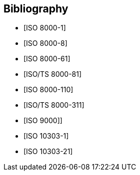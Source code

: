 

[bibliography]
== Bibliography

* [[[ISO_8000-1,ISO 8000-1]]]
* [[[ISO_8000-8, ISO 8000-8]]]
* [[[ISO_8000-61, ISO 8000-61]]]
* [[[ISO-TS_8000-81,ISO/TS 8000-81]]]
* [[[ISO_8000-110, ISO 8000-110]]]
* [[[ISO-TS_8000-311,ISO/TS 8000-311]]]
* [[[ISO_9000,ISO 9000]]]]
* [[[ISO_10303-1,ISO 10303-1]]]
* [[[ISO_10303_21,ISO 10303-21]]]
